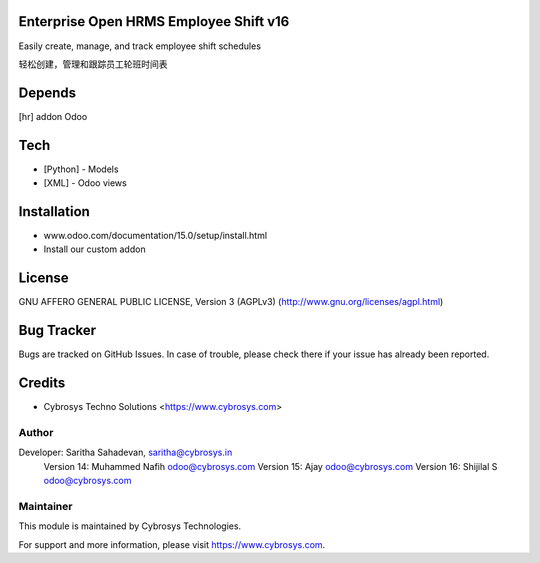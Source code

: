 Enterprise Open HRMS Employee Shift v16
========================

Easily create, manage, and track employee shift schedules

轻松创建，管理和跟踪员工轮班时间表

Depends
=======
[hr] addon Odoo

Tech
====
* [Python] - Models
* [XML] - Odoo views

Installation
============
- www.odoo.com/documentation/15.0/setup/install.html
- Install our custom addon

License
=======
GNU AFFERO GENERAL PUBLIC LICENSE, Version 3 (AGPLv3)
(http://www.gnu.org/licenses/agpl.html)

Bug Tracker
===========
Bugs are tracked on GitHub Issues. In case of trouble, please check there if your issue has already been reported.

Credits
=======
* Cybrosys Techno Solutions <https://www.cybrosys.com>

Author
------

Developer:  Saritha Sahadevan, saritha@cybrosys.in
            Version 14: Muhammed Nafih  odoo@cybrosys.com
            Version 15: Ajay odoo@cybrosys.com
            Version 16: Shijilal S odoo@cybrosys.com

Maintainer
----------

This module is maintained by Cybrosys Technologies.

For support and more information, please visit https://www.cybrosys.com.
